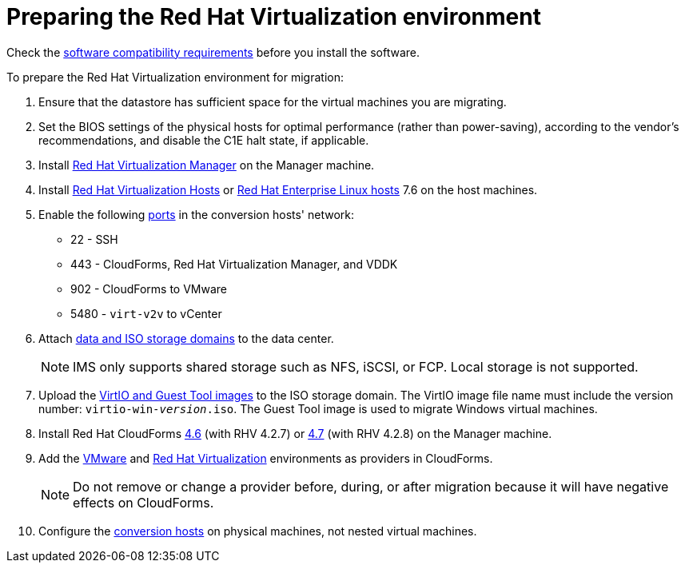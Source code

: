 [id="Preparing_the_rhv_target_environment"]
= Preparing the Red Hat Virtualization environment

Check the xref:Software_compatibility_requirements[software compatibility requirements] before you install the software.

To prepare the Red Hat Virtualization environment for migration:

. Ensure that the datastore has sufficient space for the virtual machines you are migrating.

. Set the BIOS settings of the physical hosts for optimal performance (rather than power-saving), according to the vendor's recommendations, and disable the C1E halt state, if applicable.

. Install  link:https://access.redhat.com/documentation/en-us/red_hat_virtualization/4.2/html-single/installation_guide/#part-Installing_the_Red_Hat_Virtualization_Manager[Red Hat Virtualization Manager] on the Manager machine.

. Install link:https://access.redhat.com/documentation/en-us/red_hat_virtualization/4.2/html-single/installation_guide/#Installing_RHVH[Red Hat Virtualization Hosts] or  link:https://access.redhat.com/documentation/en-us/red_hat_virtualization/4.2/html-single/installation_guide/#Red_Hat_Enterprise_Linux_Hosts[Red Hat Enterprise Linux hosts] 7.6 on the host machines.

. Enable the following https://access.redhat.com/articles/417343[ports] in the conversion hosts' network:
* 22 - SSH
* 443 - CloudForms, Red Hat Virtualization Manager, and VDDK
* 902 - CloudForms to VMware
* 5480 - `virt-v2v` to vCenter

. Attach  link:https://access.redhat.com/documentation/en-us/red_hat_virtualization/4.2/html-single/administration_guide/#chap-Storage[data and ISO storage domains] to the data center.
+
[NOTE]
====
IMS only supports shared storage such as NFS, iSCSI, or FCP. Local storage is not supported.
====

. Upload the link:https://access.redhat.com/documentation/en-us/red_hat_virtualization/4.2/html-single/administration_guide/#Uploading_the_VirtIO_and_Guest_Tool_Image_Files_to_an_ISO_Storage_Domain[VirtIO and Guest Tool images] to the ISO storage domain. The VirtIO image file name must include the version number: `virtio-win-_version_.iso`. The Guest Tool image is used to migrate Windows virtual machines.

. Install Red Hat CloudForms link:https://access.redhat.com/documentation/en-us/red_hat_cloudforms/4.6/html-single/installing_red_hat_cloudforms_on_red_hat_virtualization/[4.6] (with RHV 4.2.7) or link:https://access.redhat.com/documentation/en-us/red_hat_cloudforms/4.7/html/installing_red_hat_cloudforms_on_red_hat_virtualization/[4.7] (with RHV 4.2.8) on the Manager machine.

. Add the link:https://access.redhat.com/documentation/en-us/red_hat_cloudforms/4.7/html-single/managing_providers/#vmware_vcenter_providers[VMware] and link:https://access.redhat.com/documentation/en-us/red_hat_cloudforms/4.7/html-single/managing_providers/#red_hat_virtualization_providers[Red Hat Virtualization] environments as providers in CloudForms.
+
[NOTE]
====
Do not remove or change a provider before, during, or after migration because it will have negative effects on CloudForms.
====

. Configure the xref:Conversion_hosts[conversion hosts] on physical machines, not nested virtual machines.
